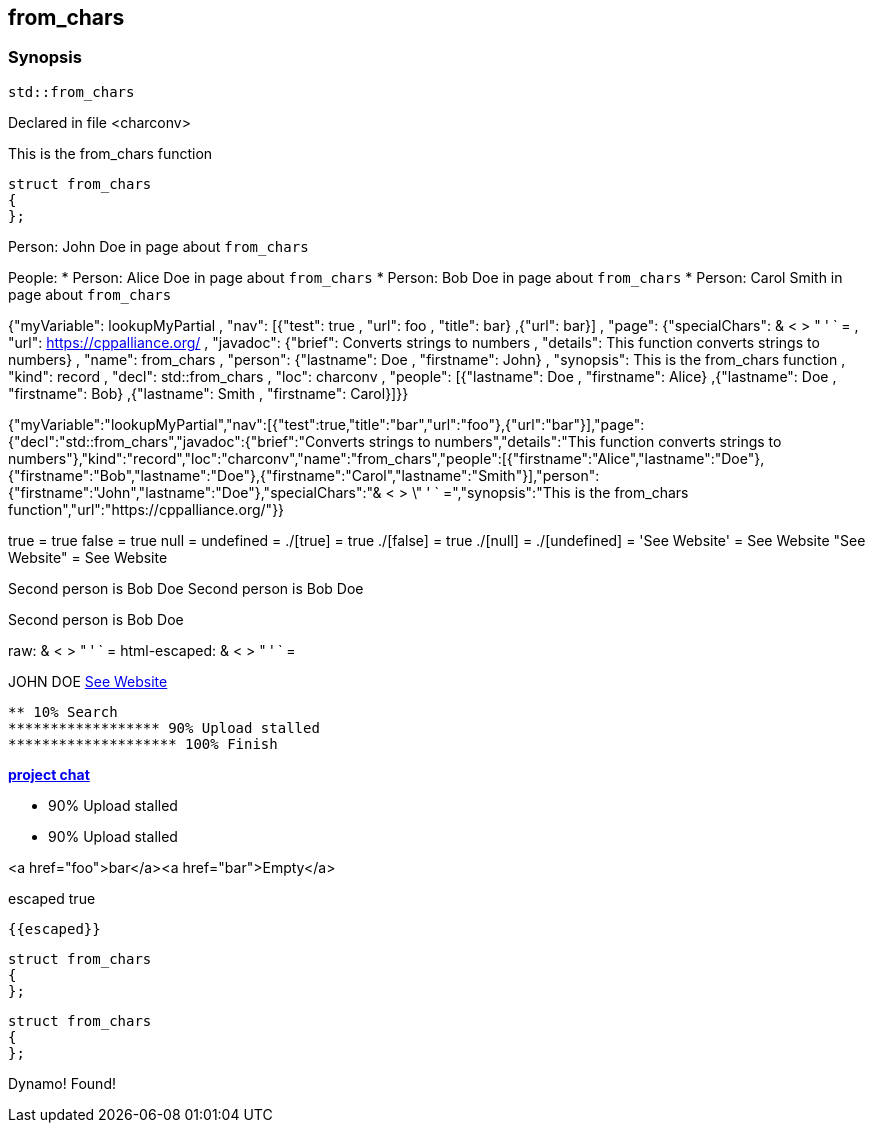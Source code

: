 == from_chars



=== Synopsis


[,cpp]
----
std::from_chars
----



Declared in file <charconv>


This is the from_chars function







// Record detail partial
[,cpp]
----
struct from_chars
{
};
----


// #with to change context
Person: John Doe in page about `from_chars`


// #each to iterate, change context, and access parent context
People:
* Person: Alice Doe in page about `from_chars`
* Person: Bob Doe in page about `from_chars`
* Person: Carol Smith in page about `from_chars`


// Render complete context with "." as key
{"myVariable": lookupMyPartial , "nav": [{"test": true , "url": foo , "title": bar} ,{"url": bar}] , "page": {"specialChars": & < > " ' ` = , "url": https://cppalliance.org/ , "javadoc": {"brief": Converts strings to numbers , "details": This function converts strings to numbers} , "name": from_chars , "person": {"lastname": Doe , "firstname": John} , "synopsis": This is the from_chars function , "kind": record , "decl": std::from_chars , "loc": charconv , "people": [{"lastname": Doe , "firstname": Alice} ,{"lastname": Doe , "firstname": Bob} ,{"lastname": Smith , "firstname": Carol}]}}

// Use to_string
{"myVariable":"lookupMyPartial","nav":[{"test":true,"title":"bar","url":"foo"},{"url":"bar"}],"page":{"decl":"std::from_chars","javadoc":{"brief":"Converts strings to numbers","details":"This function converts strings to numbers"},"kind":"record","loc":"charconv","name":"from_chars","people":[{"firstname":"Alice","lastname":"Doe"},{"firstname":"Bob","lastname":"Doe"},{"firstname":"Carol","lastname":"Smith"}],"person":{"firstname":"John","lastname":"Doe"},"specialChars":"& < > \" ' ` =","synopsis":"This is the from_chars function","url":"https://cppalliance.org/"}}

// Literals
true = true
false = true
null =
undefined =
./[true] = true
./[false] = true
./[null] =
./[undefined] =
'See Website' = See Website
"See Website" = See Website

// Arrays
Second person is Bob Doe
Second person is Bob Doe

// Dot segments
Second person is Bob Doe

// Special characters (disabled for adoc)
raw: & < > " ' ` =
html-escaped: & < > " ' ` =

// Helpers
JOHN DOE
https://cppalliance.org/[See Website]

// Helpers with literal values
[source]
----
** 10% Search
****************** 90% Upload stalled
******************** 100% Finish
----

// Undefined helper
[undefined helper in "{{undefinedhelper page.person.lastname}}"]

// Helpers with hashes
https://chat.asciidoc.org[*project chat*^,role=green]

// Subexpressions
****************** 90% Upload stalled
****************** 90% Upload stalled

// Whitespace control
<a href="foo">bar</a><a href="bar">Empty</a>

// Inline escapes
escaped
true

// Raw blocks

  {{escaped}}


// Basic partials
[,cpp]
----
struct from_chars
{
};
----

[,cpp]
----
struct from_chars
{
};
----


// Dynamic partials
Dynamo!
Found!

